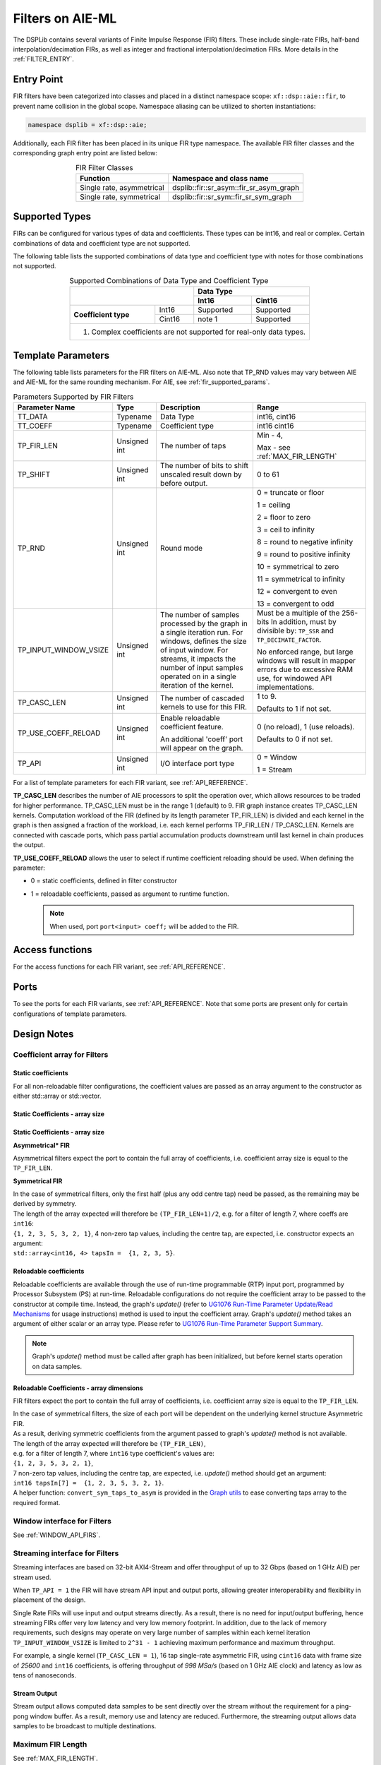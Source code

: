 ..
   Copyright 2022 Xilinx, Inc.

   Licensed under the Apache License, Version 2.0 (the "License");
   you may not use this file except in compliance with the License.
   You may obtain a copy of the License at

       http://www.apache.org/licenses/LICENSE-2.0

   Unless required by applicable law or agreed to in writing, software
   distributed under the License is distributed on an "AS IS" BASIS,
   WITHOUT WARRANTIES OR CONDITIONS OF ANY KIND, either express or implied.
   See the License for the specific language governing permissions and
   limitations under the License.


.. _FILTERS_AIEML:

=================
Filters on AIE-ML
=================

The DSPLib contains several variants of Finite Impulse Response (FIR) filters.
These include single-rate FIRs, half-band interpolation/decimation FIRs, as well as integer and fractional interpolation/decimation FIRs. More details in the :ref:`FILTER_ENTRY`.



.. _FILTER_ENTRY_AIEML:

~~~~~~~~~~~
Entry Point
~~~~~~~~~~~

FIR filters have been categorized into classes and placed in a distinct namespace scope: ``xf::dsp::aie::fir``, to prevent name collision in the global scope. Namespace aliasing can be utilized to shorten instantiations:

.. code-block::

    namespace dsplib = xf::dsp::aie;

Additionally, each FIR filter has been placed in its unique FIR type namespace. The available FIR filter classes and the corresponding graph entry point are listed below:

.. _tab-fir-filter-classes:

.. table:: FIR Filter Classes
   :align: center

   +----------------------------------+-----------------------------------------------------------+
   |    **Function**                  | **Namespace and class name**                              |
   +==================================+===========================================================+
   | Single rate, asymmetrical        | dsplib::fir::sr_asym::fir_sr_asym_graph                   |
   +----------------------------------+-----------------------------------------------------------+
   | Single rate, symmetrical         | dsplib::fir::sr_sym::fir_sr_sym_graph                     |
   +----------------------------------+-----------------------------------------------------------+


~~~~~~~~~~~~~~~
Supported Types
~~~~~~~~~~~~~~~
FIRs can be configured for various types of data and coefficients. These types can be int16, and real or complex.
Certain combinations of data and coefficient type are not supported.

The following table lists the supported combinations of data type and coefficient type with notes for those combinations not supported.

.. _tab_supported_combos_aieml:

.. table:: Supported Combinations of Data Type and Coefficient Type
   :align: center

   +-------------------------------+------------------------------------+
   |                               |     **Data        Type**           |
   |                               +------------------+-----------------+
   |                               | **Int16**        | **Cint16**      |
   +----------------------+--------+------------------+-----------------+
   | **Coefficient type** | Int16  | Supported        | Supported       |
   |                      +--------+------------------+-----------------+
   |                      | Cint16 | note 1           | Supported       |
   +----------------------+--------+------------------+-----------------+
   | 1. Complex coefficients are not supported for real-only data types.|
   +--------------------------------------------------------------------+


~~~~~~~~~~~~~~~~~~~
Template Parameters
~~~~~~~~~~~~~~~~~~~

The following table lists parameters for the FIR filters on AIE-ML.
Also note that TP_RND values may vary between AIE and AIE-ML for the same rounding mechanism. For AIE, see :ref:`fir_supported_params`.

.. _fir_supported_params_aieml:

.. table:: Parameters Supported by FIR Filters
   :align: center

   +------------------------+----------------+-----------------+---------------------------------+
   | Parameter Name         |    Type        |  Description    |    Range                        |
   +========================+================+=================+=================================+
   |    TT_DATA             |    Typename    | Data Type       |    int16,                       |
   |                        |                |                 |    cint16                       |
   +------------------------+----------------+-----------------+---------------------------------+
   |    TT_COEFF            |    Typename    | Coefficient     |    int16                        |
   |                        |                | type            |    cint16                       |
   +------------------------+----------------+-----------------+---------------------------------+
   |    TP_FIR_LEN          |    Unsigned    | The number of   | Min - 4,                        |
   |                        |    int         | taps            |                                 |
   |                        |                |                 | Max - see :ref:`MAX_FIR_LENGTH` |
   +------------------------+----------------+-----------------+---------------------------------+
   |    TP_SHIFT            |    Unsigned    | The number of   |    0 to 61                      |
   |                        |    int         | bits to shift   |                                 |
   |                        |                | unscaled        |                                 |
   |                        |                | result          |                                 |
   |                        |                | down by before  |                                 |
   |                        |                | output.         |                                 |
   +------------------------+----------------+-----------------+---------------------------------+
   |    TP_RND              |    Unsigned    | Round mode      |    0 =                          |
   |                        |    int         |                 |    truncate or                  |
   |                        |                |                 |    floor                        |
   |                        |                |                 |                                 |
   |                        |                |                 |    1 =                          |
   |                        |                |                 |    ceiling                      |
   |                        |                |                 |                                 |
   |                        |                |                 |    2 =                          |
   |                        |                |                 |    floor to zero                |
   |                        |                |                 |                                 |
   |                        |                |                 |    3 =                          |
   |                        |                |                 |    ceil to                      |
   |                        |                |                 |    infinity                     |
   |                        |                |                 |                                 |
   |                        |                |                 |    8 =                          |
   |                        |                |                 |    round to negative            |
   |                        |                |                 |    infinity                     |
   |                        |                |                 |                                 |
   |                        |                |                 |    9 =                          |
   |                        |                |                 |    round to positive            |
   |                        |                |                 |    infinity                     |
   |                        |                |                 |                                 |
   |                        |                |                 |    10 =                         |
   |                        |                |                 |    symmetrical                  |
   |                        |                |                 |    to zero                      |
   |                        |                |                 |                                 |
   |                        |                |                 |    11 =                         |
   |                        |                |                 |    symmetrical                  |
   |                        |                |                 |    to infinity                  |
   |                        |                |                 |                                 |
   |                        |                |                 |    12 =                         |
   |                        |                |                 |    convergent                   |
   |                        |                |                 |    to even                      |
   |                        |                |                 |                                 |
   |                        |                |                 |    13 =                         |
   |                        |                |                 |    convergent                   |
   |                        |                |                 |    to odd                       |
   +------------------------+----------------+-----------------+---------------------------------+
   | TP_INPUT_WINDOW_VSIZE  |    Unsigned    | The number      |  Must be a                      |
   |                        |    int         | of samples      |  multiple of                    |
   |                        |                | processed by    |  the 256-bits                   |
   |                        |                | the graph in a  |  In addition, must by           |
   |                        |                | single          |  divisible by:                  |
   |                        |                | iteration run.  |  ``TP_SSR`` and                 |
   |                        |                | For windows,    |  ``TP_DECIMATE_FACTOR``.        |
   |                        |                | defines the     |                                 |
   |                        |                | size of input   |  No                             |
   |                        |                | window. For     |  enforced                       |
   |                        |                | streams, it     |  range, but                     |
   |                        |                | impacts the     |  large                          |
   |                        |                | number of input |  windows                        |
   |                        |                | samples operated|  will result                    |
   |                        |                | on in a single  |  in mapper                      |
   |                        |                | iteration       |  errors due                     |
   |                        |                | of the kernel.  |  to                             |
   |                        |                |                 |  excessive                      |
   |                        |                |                 |  RAM use, for windowed          |
   |                        |                |                 |  API implementations.           |
   |                        |                |                 |                                 |
   +------------------------+----------------+-----------------+---------------------------------+
   |    TP_CASC_LEN         |    Unsigned    | The number      |    1 to 9.                      |
   |                        |    int         | of cascaded     |                                 |
   |                        |                | kernels to      |    Defaults to                  |
   |                        |                | use for         |    1 if not                     |
   |                        |                | this FIR.       |    set.                         |
   |                        |                |                 |                                 |
   +------------------------+----------------+-----------------+---------------------------------+
   | TP_USE_COEFF_RELOAD    |    Unsigned    | Enable          |    0 (no                        |
   |                        |    int         | reloadable      |    reload), 1                   |
   |                        |                | coefficient     |    (use                         |
   |                        |                | feature.        |    reloads).                    |
   |                        |                |                 |                                 |
   |                        |                | An additional   |    Defaults to                  |
   |                        |                | 'coeff'         |    0 if not                     |
   |                        |                | port will       |    set.                         |
   |                        |                | appear on       |                                 |
   |                        |                | the graph.      |                                 |
   +------------------------+----------------+-----------------+---------------------------------+
   |  TP_API                |    Unsigned    | I/O interface   |  0 = Window                     |
   |                        |    int         | port type       |                                 |
   |                        |                |                 |  1 = Stream                     |
   +------------------------+----------------+-----------------+---------------------------------+


For a list of template parameters for each FIR variant, see :ref:`API_REFERENCE`.

**TP_CASC_LEN** describes the number of AIE processors to split the operation over, which allows resources to be traded for higher performance. TP_CASC_LEN must be in the range 1 (default) to 9.
FIR graph instance creates TP_CASC_LEN kernels. Computation workload of the FIR (defined by its length parameter TP_FIR_LEN) is divided and each kernel in the graph is then assigned a fraction of the workload, i.e. each kernel performs TP_FIR_LEN / TP_CASC_LEN.
Kernels are connected with cascade ports, which pass partial accumulation products downstream until last kernel in chain produces the output.

**TP_USE_COEFF_RELOAD**  allows the user to select if runtime coefficient reloading should be used.
When defining the parameter:

* 0 = static coefficients, defined in filter constructor

* 1 = reloadable coefficients, passed as argument to runtime function.

  .. note:: When used, port ``port<input> coeff;`` will be added to the FIR.

~~~~~~~~~~~~~~~~
Access functions
~~~~~~~~~~~~~~~~

For the access functions for each FIR variant, see :ref:`API_REFERENCE`.

~~~~~
Ports
~~~~~

To see the ports for each FIR variants, see :ref:`API_REFERENCE`. Note that some ports are present only for certain configurations of template parameters.

~~~~~~~~~~~~
Design Notes
~~~~~~~~~~~~

Coefficient array for Filters
-------------------------------

Static coefficients
///////////////////

For all non-reloadable filter configurations, the coefficient values are passed as an array argument to the constructor as either std::array or std::vector.

Static Coefficients - array size
////////////////////////////////

Static Coefficients - array size
////////////////////////////////

**Asymmetrical* FIR**

Asymmetrical filters expect the port to contain the full array of coefficients, i.e. coefficient array size is equal to the ``TP_FIR_LEN``.

**Symmetrical FIR**

| In the case of symmetrical filters, only the first half (plus any odd centre tap) need be passed, as the remaining may be derived by symmetry.
| The length of the array expected will therefore be ``(TP_FIR_LEN+1)/2``, e.g. for a filter of length 7, where coeffs are ``int16``:
| ``{1, 2, 3, 5, 3, 2, 1}``, 4 non-zero tap values, including the centre tap, are expected, i.e. constructor expects an argument:
| ``std::array<int16, 4> tapsIn =  {1, 2, 3, 5}``.


Reloadable coefficients
///////////////////////

Reloadable coefficients are available through the use of run-time programmable (RTP) input port, programmed by Processor Subsystem (PS) at run-time.
Reloadable configurations do not require the coefficient array to be passed to the constructor at compile time.
Instead, the graph's `update()` (refer to `UG1076 Run-Time Parameter Update/Read Mechanisms <https://docs.xilinx.com/r/en-US/ug1076-ai-engine-environment/Run-Time-Parameter-Update/Read-Mechanisms>`_ for usage instructions) method is used to input the coefficient array.
Graph's `update()` method takes an argument of either scalar or an array type. Please refer to `UG1076 Run-Time Parameter Support Summary <https://docs.xilinx.com/r/en-US/ug1076-ai-engine-environment/Run-Time-Parameter-Support-Summary>`_.

.. note:: Graph's `update()` method must be called after graph has been initialized, but before kernel starts operation on data samples.


Reloadable Coefficients - array dimensions
///////////////////////////////////////////

FIR filters expect the port to contain the full array of coefficients, i.e. coefficient array size is equal to the ``TP_FIR_LEN``.

| In the case of symmetrical filters, the size of each port will be dependent on the underlying kernel structure Asymmetric FIR.
| As a result, deriving symmetric coefficients from the argument passed to graph's `update()` method is not available.
| The length of the array expected will therefore be ``(TP_FIR_LEN)``,
| e.g. for a filter of length 7, where ``int16`` type coefficient's values are:
| ``{1, 2, 3, 5, 3, 2, 1}``,
| 7 non-zero tap values, including the centre tap, are expected, i.e. `update()` method should get an argument:
| ``int16 tapsIn[7] =  {1, 2, 3, 5, 3, 2, 1}``.

| A helper function: ``convert_sym_taps_to_asym`` is provided in the `Graph utils <../../rst/group_graph_utils.html>`_ to ease converting taps array to the required format.

Window interface for Filters
----------------------------

See :ref:`WINDOW_API_FIRS`.



Streaming interface for Filters
-------------------------------

Streaming interfaces are based on 32-bit AXI4-Stream and offer throughput of up to 32 Gbps (based on 1 GHz AIE) per stream used.

When ``TP_API = 1`` the FIR will have stream API input and output ports, allowing greater interoperability and flexibility in placement of the design.

Single Rate FIRs will use input and output streams directly.
As a result, there is no need for input/output buffering, hence streaming FIRs offer very low latency and very low memory footprint.
In addition, due to the lack of memory requirements, such designs may operate on very large number of samples within each kernel iteration ``TP_INPUT_WINDOW_VSIZE`` is limited to ``2^31 - 1``  achieving maximum performance and maximum throughput.

For example, a single kernel (``TP_CASC_LEN = 1``), 16 tap single-rate asymmetric FIR, using ``cint16`` data with frame size of `25600` and ``int16`` coefficients, is offering throughput of `998 MSa/s` (based on 1 GHz AIE clock) and latency as low as tens of nanoseconds.

.. _FIR_STREAM_OUTPUT_AIEML:

Stream Output
/////////////

Stream output allows computed data samples to be sent directly over the stream without the requirement for a ping-pong window buffer.
As a result, memory use and latency are reduced.
Furthermore, the streaming output allows data samples to be broadcast to multiple destinations.

Maximum FIR Length
------------------

See :ref:`MAX_FIR_LENGTH`.

Minimum Cascade Length
----------------------

See :ref:`MINIUM_CASC_LEN`.

Optimum Cascade Length
----------------------
See :ref:`OPTIMUM_CASC_LEN`.


.. _FIR_CONSTRAINTS_AIEML:

Constraints
-----------

Each FIR variant has a variety of access methods to help assign a constraint on a kernel and/or a net, e.g.:

- `get_kernels()` which returns a pointer to an array of kernel pointers, or

- `getInNet()` which returns a pointer to a net indexed by method's argument(s).

More details are provided in the  :ref:`API_REFERENCE`.

An example of how to use this is given in the section :ref:`FIR_CODE_EXAMPLE`.

.. code-block::

   Kernel Index = Kernel Cascade index

The nets returned by the getInNet() function can be assigned custom fifo_depths values to override the defaults.

FIR Code Example
----------------
See :ref:`FIR_CODE_EXAMPLE`.




.. |image1| image:: ./media/image1.png
.. |image2| image:: ./media/image2.png
.. |image3| image:: ./media/image4.png
.. |image4| image:: ./media/image2.png
.. |image6| image:: ./media/image2.png
.. |image7| image:: ./media/image5.png
.. |image8| image:: ./media/image6.png
.. |image9| image:: ./media/image7.png
.. |image10| image:: ./media/image2.png
.. |image11| image:: ./media/image2.png
.. |image12| image:: ./media/image2.png
.. |image13| image:: ./media/image2.png
.. |trade|  unicode:: U+02122 .. TRADEMARK SIGN
   :ltrim:
.. |reg|    unicode:: U+000AE .. REGISTERED TRADEMARK SIGN
   :ltrim:



